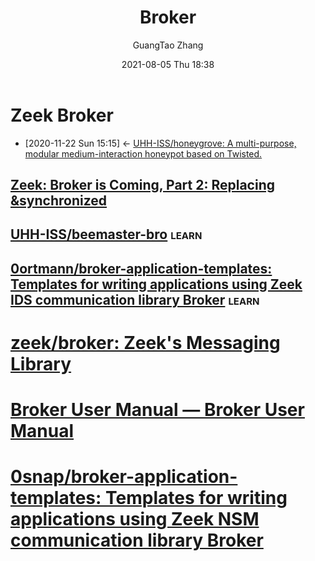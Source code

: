 :PROPERTIES:
:ID:       dc3677ac-fe1d-4942-86d2-57d1ba09b3b1
:END:
#+TITLE: Broker
#+AUTHOR: GuangTao Zhang
#+EMAIL: gtrunsec@hardenedlinux.org
#+DATE: 2021-08-05 Thu 18:38

* Zeek Broker
- [2020-11-22 Sun 15:15] <- [[id:c86897c0-c9a8-4de3-85eb-b278de759076][UHH-ISS/honeygrove: A multi-purpose, modular medium-interaction honeypot based on Twisted.]]
** [[https://zeek.org/2018/07/19/broker-is-coming-part-2-replacing-synchronized/][Zeek: Broker is Coming, Part 2: Replacing &synchronized]]
:PROPERTIES:
:ID:       366157c7-95d3-4a4e-9106-d9dc274c8e0f
:END:
** [[https://github.com/UHH-ISS/beemaster-bro][UHH-ISS/beemaster-bro]] :learn:
** [[https://github.com/0ortmann/broker-application-templates][0ortmann/broker-application-templates: Templates for writing applications using Zeek IDS communication library Broker]] :learn:


* [[https://github.com/zeek/broker][zeek/broker: Zeek's Messaging Library]]


* [[https://docs.zeek.org/projects/broker/en/master/][Broker User Manual — Broker User Manual]]
* [[https://github.com/0snap/broker-application-templates][0snap/broker-application-templates: Templates for writing applications using Zeek NSM communication library Broker]]
